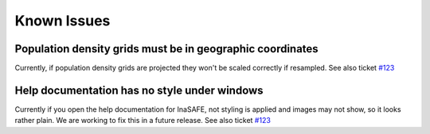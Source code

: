 Known Issues
============



Population density grids must be in geographic coordinates
----------------------------------------------------------

Currently, if population density grids are projected they won't
be scaled correctly if resampled.
See also ticket `#123 <https://github.com/AIFDR/inasafe/issues/123>`_

Help documentation has no style under windows
---------------------------------------------

Currently if you open the help documentation for InaSAFE, not 
styling is applied and images may not show, so it looks rather plain.
We are working to fix this in a future release.
See also ticket `#123 <https://github.com/AIFDR/inasafe/issues/163>`_
